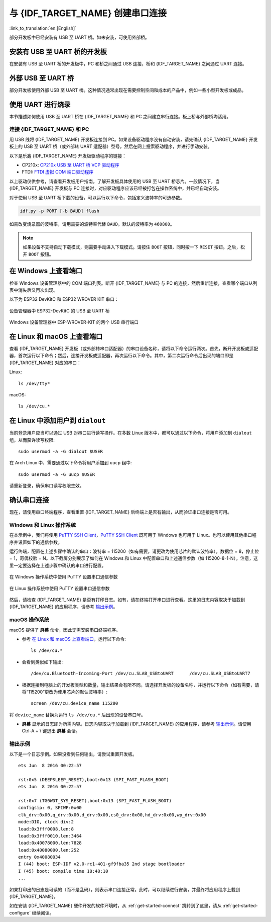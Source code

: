 与 {IDF_TARGET_NAME} 创建串口连接
==============================================

:link_to_translation:`en:[English]`

.. only:: not SOC_USB_OTG_SUPPORTED and not SOC_USB_SERIAL_JTAG_SUPPORTED

    可以使用 USB 至 UART 桥，与 {IDF_TARGET_NAME} 创建串口连接。

.. only:: SOC_USB_OTG_SUPPORTED or SOC_USB_SERIAL_JTAG_SUPPORTED

    可以使用 USB 至 UART 桥或 {IDF_TARGET_NAME} 支持的 USB 外设，与 {IDF_TARGET_NAME} 创建串口连接。

部分开发板中已经安装有 USB 至 UART 桥。如未安装，可使用外部桥。

.. only:: SOC_USB_OTG_SUPPORTED or SOC_USB_SERIAL_JTAG_SUPPORTED

    支持的 USB 外设
    ------------------------

    {IDF_TARGET_NAME} 支持 USB 外设。无需 USB 至 UART 桥，便可直接烧录设备。

    .. blockdiag::
        :scale: 70%
        :caption: 支持 USB 的 SoC
        :align: center

        blockdiag usb_capable_esp {

            node_height = 80;
            span_width = 160;
            span_height = 140;
            default_fontsize = 16

            # labels of diagram nodes
            PC [label="Personal\n Computer"];
            CHIP [label="{IDF_TARGET_NAME}", width=120];
            DUMMY [shape=none, width=1]


                # node connections
                PC  <- DUMMY [label = "USB", fontsize=14];
                DUMMY -> CHIP [fontsize=14];

                group {
                    shape = line;
                    style = dotted;
                    color = "#FF0000";
                    label = "Development Board\n\n\n";
                    CHIP; DUMMY;
                }

        }

    部分支持 USB 外设的开发板同时也包含 USB 至 UART 桥。

安装有 USB 至 UART 桥的开发板
---------------------------------------

在安装有 USB 至 UART 桥的开发板中，PC 和桥之间通过 USB 连接，桥和 {IDF_TARGET_NAME} 之间通过 UART 连接。

.. blockdiag::
    :caption: 安装有 USB 至 UART 桥的开发板
    :align: center

    blockdiag esp_dev_board_with_usb_to_uart_bridge {

        node_height = 80;
        span_width = 160;
        span_height = 140;
        default_fontsize = 16

        # labels of diagram nodes
        PC [label="Personal\nComputer"];
        BRIDGE [label="USB-to-UART\n Bridge"];
        CHIP [label="{IDF_TARGET_NAME}", width=120];

            # node connections
            PC <-> BRIDGE [label = "USB", fontsize=14];
            BRIDGE <-> CHIP [label = "UART", fontsize=14];

            group {
                shape = line;
                style = dotted;
                color = "#FF0000";
                label = "Developmment Board\n\n\n";
                BRIDGE; CHIP;
            }
    }


外部 USB 至 UART 桥
---------------------------

部分开发板使用外部 USB 至 UART 桥。这种情况通常出现在需要控制空间和成本的产品中，例如一些小型开发板或成品。

.. blockdiag::
    :caption: 外部 USB 至 UART 桥
    :align: center

    blockdiag external_usb_to_uart_bridge_to_esp {

        node_height = 80;
        span_width = 160;
        span_height = 140;
        default_fontsize = 16

        # labels of diagram nodes
        PC [label="Personal\n Computer"];
        BRIDGE [label="USB-to-UART\n Bridge", width=180];
        CHIP [label="{IDF_TARGET_NAME}", width=120];
        DUMMY [shape=none, width=1]


            # node connections
            PC <-> BRIDGE [label = "USB", fontsize=14];
            BRIDGE <- DUMMY [label = "UART", fontsize=14];
            DUMMY -> CHIP [fontsize=14];

            group {
                shape = line;
                style = dotted;
                color = "#FF0000";
                label = "Programmmer Board\n\n\n";
                BRIDGE
            }
            group {
                shape = line;
                style = dotted;
                color = "#FF0000";
                label = "Development Board\n\n\n";
                CHIP; DUMMY;
            }
    }


.. only:: SOC_USB_OTG_SUPPORTED or SOC_USB_SERIAL_JTAG_SUPPORTED

    使用 USB 进行烧录
    ------------------

    {IDF_TARGET_NAME} 支持 USB 外设，无需外部 USB 至 UART 桥，即可烧录二进制文件。

    {IDF_TARGET_USB_PIN_DM:default="尚未更新！", esp32c3="GPIO18", esp32s3="GPIO19", esp32s2="GPIO19", esp32c6="GPIO12", esp32h2="GPIO26"}
    {IDF_TARGET_USB_PIN_DP:default="尚未更新！", esp32c3="GPIO19", esp32s3="GPIO20", esp32s2="GPIO20", esp32c6="GPIO13", esp32h2="GPIO27"}

    {IDF_TARGET_NAME} 上的 USB 使用 **{IDF_TARGET_USB_PIN_DP}** 作为 **D+**， **{IDF_TARGET_USB_PIN_DM}** 作为 **D-**。

    .. only:: SOC_USB_SERIAL_JTAG_SUPPORTED and not esp32s3

        .. note:: {IDF_TARGET_NAME} 仅支持 *USB CDC and JTAG*。

        首次烧录需要手动设置 {IDF_TARGET_NAME} 进入下载模式。请按住 ``BOOT`` 按钮，同时按一下 ``RESET`` 按钮。之后，松开 ``BOOT`` 按钮。

    .. only:: esp32s3

        首次烧录需要手动设置 {IDF_TARGET_NAME} 进入下载模式。请按住 ``BOOT`` 按钮，同时按一下 ``RESET`` 按钮。之后，松开 ``BOOT`` 按钮。

    .. only:: esp32s2

        二进制文件烧录完成后，需要手动进行复位。

使用 UART 进行烧录
---------------------

本节描述如何使用 USB 至 UART 桥在 {IDF_TARGET_NAME} 和 PC 之间建立串行连接。板上桥与外部桥均适用。

连接 {IDF_TARGET_NAME} 和 PC
^^^^^^^^^^^^^^^^^^^^^^^^^^^^^^^

用 USB 线将 {IDF_TARGET_NAME} 开发板连接到 PC。如果设备驱动程序没有自动安装，请先确认 {IDF_TARGET_NAME} 开发板上的 USB 至 UART 桥（或外部转 UART 适配器）型号，然后在网上搜索驱动程序，并进行手动安装。

以下是乐鑫 {IDF_TARGET_NAME} 开发板驱动程序的链接：

* CP210x: `CP210x USB 至 UART 桥 VCP 驱动程序 <https://www.silabs.com/developers/usb-to-uart-bridge-vcp-drivers>`_
* FTDI: `FTDI 虚拟 COM 端口驱动程序 <https://ftdichip.com/drivers/vcp-drivers/>`_

以上驱动仅供参考，请查看开发板用户指南，了解开发板具体使用的 USB 至 UART 桥芯片。一般情况下，当 {IDF_TARGET_NAME} 开发板与 PC 连接时，对应驱动程序应该已经被打包在操作系统中，并已经自动安装。

对于使用 USB 至 UART 桥下载的设备，可以运行以下命令，包括定义波特率的可选参数。

.. code-block:: bash

    idf.py -p PORT [-b BAUD] flash

如需改变烧录器的波特率，请用需要的波特率代替 ``BAUD``。默认的波特率为 ``460800``。

.. note::

    如果设备不支持自动下载模式，则需要手动进入下载模式。请按住 ``BOOT`` 按钮，同时按一下 ``RESET`` 按钮。之后，松开 ``BOOT`` 按钮。

在 Windows 上查看端口
---------------------

检查 Windows 设备管理器中的 COM 端口列表。断开 {IDF_TARGET_NAME} 与 PC 的连接，然后重新连接，查看哪个端口从列表中消失后又再次出现。

以下为 ESP32 DevKitC 和 ESP32 WROVER KIT 串口：

.. figure:: ../../_static/esp32-devkitc-in-device-manager.png
    :align: center
    :alt: 设备管理器中 ESP32-DevKitC 的 USB 至 UART 桥
    :figclass: align-center

    设备管理器中 ESP32-DevKitC 的 USB 至 UART 桥

.. figure:: ../../_static/esp32-wrover-kit-in-device-manager.png
    :align: center
    :alt: Windows 设备管理器中 ESP-WROVER-KIT 的两个 USB 串行端口
    :figclass: align-center

    Windows 设备管理器中 ESP-WROVER-KIT 的两个 USB 串行端口

在 Linux 和 macOS 上查看端口
-----------------------------

查看 {IDF_TARGET_NAME} 开发板（或外部转串口适配器）的串口设备名称，请将以下命令运行两次。首先，断开开发板或适配器，首次运行以下命令；然后，连接开发板或适配器，再次运行以下命令。其中，第二次运行命令后出现的端口即是 {IDF_TARGET_NAME} 对应的串口：

Linux::

    ls /dev/tty*

macOS::

    ls /dev/cu.*

.. 注解::

    对于 macOS 用户：若没有看到串口，请检查是否安装 USB/串口驱动程序。具体应使用的驱动程序，见章节 `连接 {IDF_TARGET_NAME} 和 PC`_。对于 macOS High Sierra (10.13) 的用户，你可能还需要手动允许驱动程序的加载，具体可打开 ``系统偏好设置`` -> ``安全和隐私`` -> ``通用``，检查是否有信息显示：“来自开发人员的系统软件...”，其中开发人员的名称为 Silicon Labs 或 FTDI。

.. _linux-dialout-group:

在 Linux 中添加用户到 ``dialout``
-----------------------------------

当前登录用户应当可以通过 USB 对串口进行读写操作。在多数 Linux 版本中，都可以通过以下命令，将用户添加到 ``dialout`` 组，从而获许读写权限::

    sudo usermod -a -G dialout $USER

在 Arch Linux 中，需要通过以下命令将用户添加到 ``uucp`` 组中::

    sudo usermod -a -G uucp $USER

请重新登录，确保串口读写权限生效。

确认串口连接
------------------------

现在，请使用串口终端程序，查看重置 {IDF_TARGET_NAME} 后终端上是否有输出，从而验证串口连接是否可用。

.. only:: esp32c2

    使用 40 MHz 的 XTAL 时，ESP32-C2 的控制台波特率默认为 115200；使用 26 MHz 的 XTAL 时，其波特率默认为 74880。

.. only:: not esp32c2

    {IDF_TARGET_NAME} 的控制台波特率默认为 115200。

Windows 和 Linux 操作系统
^^^^^^^^^^^^^^^^^^^^^^^^^^^^

在本示例中，我们将使用 `PuTTY SSH Client <https://www.putty.org/>`_，`PuTTY SSH Client <https://www.putty.org/>`_ 既可用于 Windows 也可用于 Linux。也可以使用其他串口程序并设置如下的通信参数。

运行终端，配置在上述步骤中确认的串口：波特率 = 115200（如有需要，请更改为使用芯片的默认波特率），数据位 = 8，停止位 = 1，奇偶校验 = N。以下截屏分别展示了如何在 Windows 和 Linux 中配置串口和上述通信参数（如 115200-8-1-N）。注意，这里一定要选择在上述步骤中确认的串口进行配置。

.. figure:: ../../_static/putty-settings-windows.png
    :align: center
    :alt: 在 Windows 操作系统中使用 PuTTY 设置串口通信参数
    :figclass: align-center

    在 Windows 操作系统中使用 PuTTY 设置串口通信参数

.. figure:: ../../_static/putty-settings-linux.png
    :align: center
    :alt: 在 Linux 操作系统中使用 PuTTY 设置串口通信参数
    :figclass: align-center

    在 Linux 操作系统中使用 PuTTY 设置串口通信参数

然后，请检查 {IDF_TARGET_NAME} 是否有打印日志。如有，请在终端打开串口进行查看。这里的日志内容取决于加载到 {IDF_TARGET_NAME} 的应用程序，请参考 `输出示例`_。

.. 注解::

   请在验证完串口通信正常后，关闭串口终端。如果终端一直保持打开的状态，之后上传固件时将无法访问串口。

macOS 操作系统
^^^^^^^^^^^^^^^^^

macOS 提供了 **屏幕** 命令，因此无需安装串口终端程序。

- 参考 `在 Linux 和 macOS 上查看端口`_，运行以下命令::

    ls /dev/cu.*

- 会看到类似如下输出::

    /dev/cu.Bluetooth-Incoming-Port /dev/cu.SLAB_USBtoUART      /dev/cu.SLAB_USBtoUART7

- 根据连接到电脑上的开发板类型和数量，输出结果会有所不同。请选择开发板的设备名称，并运行以下命令（如有需要，请将“115200”更改为使用芯片的默认波特率）::

    screen /dev/cu.device_name 115200

将 ``device_name`` 替换为运行 ``ls /dev/cu.*`` 后出现的设备串口号。

- **屏幕** 显示的日志即为所需内容。日志内容取决于加载到 {IDF_TARGET_NAME} 的应用程序，请参考 `输出示例`_。请使用 Ctrl-A + \\ 键退出 **屏幕** 会话。

.. 注解::

   请在验证完串口通信正常后，关闭 **屏幕** 会话。如果直接关闭终端窗口而没有关闭 **屏幕**，之后上传固件时将无法访问串口。

输出示例
^^^^^^^^^^^

以下是一个日志示例。如果没看到任何输出，请尝试重置开发板。

.. highlight:: none

::

    ets Jun  8 2016 00:22:57

    rst:0x5 (DEEPSLEEP_RESET),boot:0x13 (SPI_FAST_FLASH_BOOT)
    ets Jun  8 2016 00:22:57

    rst:0x7 (TG0WDT_SYS_RESET),boot:0x13 (SPI_FAST_FLASH_BOOT)
    configsip: 0, SPIWP:0x00
    clk_drv:0x00,q_drv:0x00,d_drv:0x00,cs0_drv:0x00,hd_drv:0x00,wp_drv:0x00
    mode:DIO, clock div:2
    load:0x3fff0008,len:8
    load:0x3fff0010,len:3464
    load:0x40078000,len:7828
    load:0x40080000,len:252
    entry 0x40080034
    I (44) boot: ESP-IDF v2.0-rc1-401-gf9fba35 2nd stage bootloader
    I (45) boot: compile time 18:48:10
    ...

如果打印出的日志是可读的（而不是乱码），则表示串口连接正常。此时，可以继续进行安装，并最终将应用程序上载到 {IDF_TARGET_NAME}。

.. 注解::

   在某些串口接线方式下，在 {IDF_TARGET_NAME} 启动并开始打印串口日志前，需要在终端程序中禁用串口 RTS ＆ DTR 管脚。该问题仅存在于将 RTS ＆ DTR 管脚直接连接到 EN ＆ GPIO0 管脚上的情况，绝大多数开发板（包括乐鑫所有的开发板）都没有这个问题。更多详细信息，请参考 `esptool 文档`_。

如在安装 {IDF_TARGET_NAME} 硬件开发的软件环境时，从 :ref:`get-started-connect` 跳转到了这里，请从 :ref:`get-started-configure` 继续阅读。

.. _esptool 文档: https://docs.espressif.com/projects/esptool/en/latest/advanced-topics/boot-mode-selection.html#automatic-bootloader
